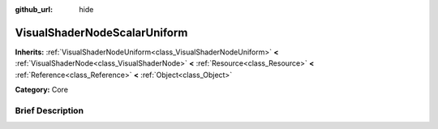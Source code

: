 :github_url: hide

.. Generated automatically by doc/tools/makerst.py in Godot's source tree.
.. DO NOT EDIT THIS FILE, but the VisualShaderNodeScalarUniform.xml source instead.
.. The source is found in doc/classes or modules/<name>/doc_classes.

.. _class_VisualShaderNodeScalarUniform:

VisualShaderNodeScalarUniform
=============================

**Inherits:** :ref:`VisualShaderNodeUniform<class_VisualShaderNodeUniform>` **<** :ref:`VisualShaderNode<class_VisualShaderNode>` **<** :ref:`Resource<class_Resource>` **<** :ref:`Reference<class_Reference>` **<** :ref:`Object<class_Object>`

**Category:** Core

Brief Description
-----------------



